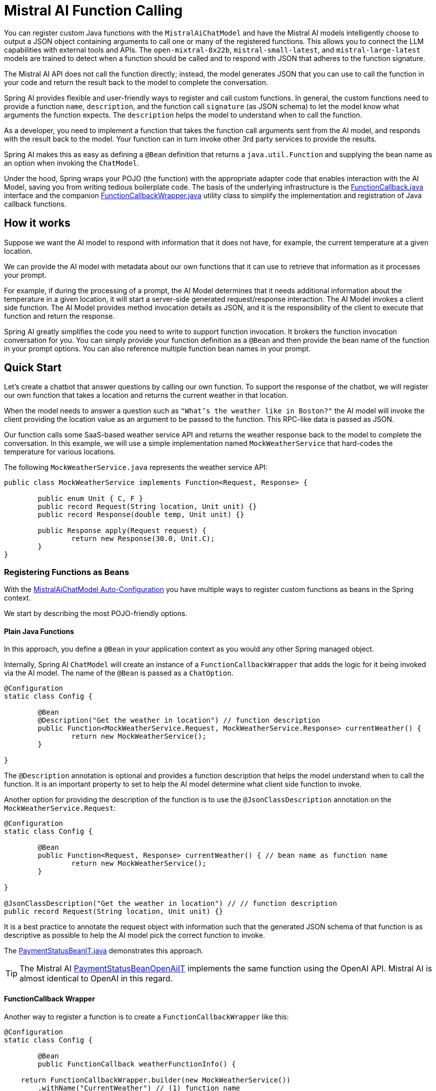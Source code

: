 = Mistral AI Function Calling

You can register custom Java functions with the `MistralAiChatModel` and have the Mistral AI models intelligently choose to output a JSON object containing arguments to call one or many of the registered functions.
This allows you to connect the LLM capabilities with external tools and APIs.
The `open-mixtral-8x22b`, `mistral-small-latest`, and `mistral-large-latest` models are trained to detect when a function should be called and to respond with JSON that adheres to the function signature.

The Mistral AI API does not call the function directly; instead, the model generates JSON that you can use to call the function in your code and return the result back to the model to complete the conversation.

Spring AI provides flexible and user-friendly ways to register and call custom functions.
In general, the custom functions need to provide a function `name`,  `description`, and the function call `signature` (as JSON schema) to let the model know what arguments the function expects.
The `description` helps the model to understand when to call the function.

As a developer, you need to implement a function that takes the function call arguments sent from the AI model, and responds with the result back to the model.
Your function can in turn invoke other 3rd party services to provide the results.

Spring AI makes this as easy as defining a `@Bean` definition that returns a `java.util.Function` and supplying the bean name as an option when invoking the `ChatModel`.

Under the hood, Spring wraps your POJO (the function) with the appropriate adapter code that enables interaction with the AI Model, saving you from writing tedious boilerplate code.
The basis of the underlying infrastructure is the link:https://github.com/spring-projects/spring-ai/blob/main/spring-ai-core/src/main/java/org/springframework/ai/model/function/FunctionCallback.java[FunctionCallback.java] interface and the companion link:https://github.com/spring-projects/spring-ai/blob/main/spring-ai-core/src/main/java/org/springframework/ai/model/function/FunctionCallbackWrapper.java[FunctionCallbackWrapper.java] utility class to simplify the implementation and registration of Java callback functions.

== How it works

Suppose we want the AI model to respond with information that it does not have, for example, the current temperature at a given location.

We can provide the AI model with metadata about our own functions that it can use to retrieve that information as it processes your prompt.

For example, if during the processing of a prompt, the AI Model determines that it needs additional information about the temperature in a given location, it will start a server-side generated request/response interaction. The AI Model invokes a client side function.
The AI Model provides method invocation details as JSON, and it is the responsibility of the client to execute that function and return the response.

Spring AI greatly simplifies the code you need to write to support function invocation.
It brokers the function invocation conversation for you.
You can simply provide your function definition as a `@Bean` and then provide the bean name of the function in your prompt options.
You can also reference multiple function bean names in your prompt.

== Quick Start

Let's create a chatbot that answer questions by calling our own function.
To support the response of the chatbot, we will register our own function that takes a location and returns the current weather in that location.

When the model needs to answer a question such as `"What’s the weather like in Boston?"` the AI model will invoke the client providing the location value as an argument to be passed to the function. This RPC-like data is passed as JSON.

Our function calls some SaaS-based weather service API and returns the weather response back to the model to complete the conversation.
In this example, we will use a simple implementation named `MockWeatherService` that hard-codes the temperature for various locations.

The following `MockWeatherService.java` represents the weather service API:

[source,java]
----
public class MockWeatherService implements Function<Request, Response> {

	public enum Unit { C, F }
	public record Request(String location, Unit unit) {}
	public record Response(double temp, Unit unit) {}

	public Response apply(Request request) {
		return new Response(30.0, Unit.C);
	}
}
----

=== Registering Functions as Beans

With the link:../mistralai-chat.html#_auto_configuration[MistralAiChatModel Auto-Configuration] you have multiple ways to register custom functions as beans in the Spring context.

We start by describing the most POJO-friendly options.

==== Plain Java Functions

In this approach, you define a `@Bean` in your application context as you would any other Spring managed object.

Internally, Spring AI `ChatModel` will create an instance of a `FunctionCallbackWrapper` that adds the logic for it being invoked via the AI model.
The name of the `@Bean` is passed as a `ChatOption`.

[source,java]
----
@Configuration
static class Config {

	@Bean
	@Description("Get the weather in location") // function description
	public Function<MockWeatherService.Request, MockWeatherService.Response> currentWeather() {
		return new MockWeatherService();
	}

}
----

The `@Description` annotation is optional and provides a function description that helps the model understand when to call the function.
It is an important property to set to help the AI model determine what client side function to invoke.

Another option for providing the description of the function is to use the `@JsonClassDescription` annotation on the `MockWeatherService.Request`:

[source,java]
----
@Configuration
static class Config {

	@Bean
	public Function<Request, Response> currentWeather() { // bean name as function name
		return new MockWeatherService();
	}

}

@JsonClassDescription("Get the weather in location") // // function description
public record Request(String location, Unit unit) {}
----

It is a best practice to annotate the request object with information such that the generated JSON schema of that function is as descriptive as possible to help the AI model pick the correct function to invoke.

The link:https://github.com/spring-projects/spring-ai/blob/main/spring-ai-spring-boot-autoconfigure/src/test/java/org/springframework/ai/autoconfigure/mistralai/tool/PaymentStatusBeanIT.java[PaymentStatusBeanIT.java] demonstrates this approach.

TIP: The Mistral AI link:https://github.com/spring-projects/spring-ai/blob/main/spring-ai-spring-boot-autoconfigure/src/test/java/org/springframework/ai/autoconfigure/mistralai/tool/PaymentStatusBeanOpenAiIT.java[PaymentStatusBeanOpenAiIT] implements the same function using the OpenAI API.
Mistral AI is almost identical to OpenAI in this regard.

==== FunctionCallback Wrapper

Another way to register a function is to create a `FunctionCallbackWrapper` like this:

[source,java]
----
@Configuration
static class Config {

	@Bean
	public FunctionCallback weatherFunctionInfo() {

    return FunctionCallbackWrapper.builder(new MockWeatherService())
        .withName("CurrentWeather") // (1) function name
        .withDescription("Get the weather in location") // (2) function description
        .build();
	}

}
----

It wraps the 3rd party `MockWeatherService` function and registers it as a `CurrentWeather` function with the `MistralAiChatModel`.
It also provides a description (2) and an optional response converter to convert the response into a text as expected by the model.

NOTE: By default, the response converter performs a JSON serialization of the Response object.

NOTE: The `FunctionCallbackWrapper` internally resolves the function call signature based on the `MockWeatherService.Request` class.

=== Specifying functions in Chat Options

To let the model know and call your `CurrentWeather` function you need to enable it in your prompt requests:

[source,java]
----
MistralAiChatModel chatModel = ...

UserMessage userMessage = new UserMessage("What's the weather like in Paris?");

ChatResponse response = chatModel.call(new Prompt(userMessage,
		MistralAiChatOptions.builder().withFunction("CurrentWeather").build())); // Enable the function

logger.info("Response: {}", response);
----

// NOTE: You can have multiple functions registered in your `ChatModel` but only those enabled in the prompt request will be considered for the function calling.

The above user question will trigger 3 calls to the `CurrentWeather` function (one for each city) and the final response will be something like this:

=== Register/Call Functions with Prompt Options

In addition to the auto-configuration, you can register callback functions, dynamically, with your `Prompt` requests:

[source,java]
----
MistralAiChatModel chatModel = ...

UserMessage userMessage = new UserMessage("What's the weather like in Paris?");

var promptOptions = MistralAiChatOptions.builder()
	.withFunctionCallbacks(List.of(new FunctionCallbackWrapper<>(
		"CurrentWeather", // name
		"Get the weather in location", // function description
		new MockWeatherService()))) // function code
	.build();

ChatResponse response = chatModel.call(new Prompt(userMessage, promptOptions));
----

NOTE: The in-prompt registered functions are enabled by default for the duration of this request.

This approach allows to choose dynamically different functions to be called based on the user input.

The https://github.com/spring-projects/spring-ai/blob/main/spring-ai-spring-boot-autoconfigure/src/test/java/org/springframework/ai/autoconfigure/mistralai/tool/PaymentStatusPromptIT.java[PaymentStatusPromptIT.java] integration test provides a complete example of how to register a function with the `MistralAiChatModel` and use it in a prompt request.

== Appendices

=== https://spring.io/blog/2024/03/06/function-calling-in-java-and-spring-ai-using-the-latest-mistral-ai-api[(Blog) Function Calling in Java and Spring AI using the latest Mistral AI API]

=== Mistral AI API Function Calling Flow

The following diagram illustrates the flow of the Mistral AI low-level API for link:https://docs.mistral.ai/guides/function-calling[Function Calling]:

image:mistral-ai-function-calling-flow.jpg[title="Mistral AI API Function Calling Flow", width=800, link=https://docs.mistral.ai/guides/function-calling]

The link:https://github.com/spring-projects/spring-ai/blob/main/models/spring-ai-mistral-ai/src/test/java/org/springframework/ai/mistralai/api/tool/PaymentStatusFunctionCallingIT.java[PaymentStatusFunctionCallingIT.java] provides a complete example on how to use the Mistral AI API function calling.
It is based on the https://docs.mistral.ai/guides/function-calling[Mistral AI Function Calling tutorial].
